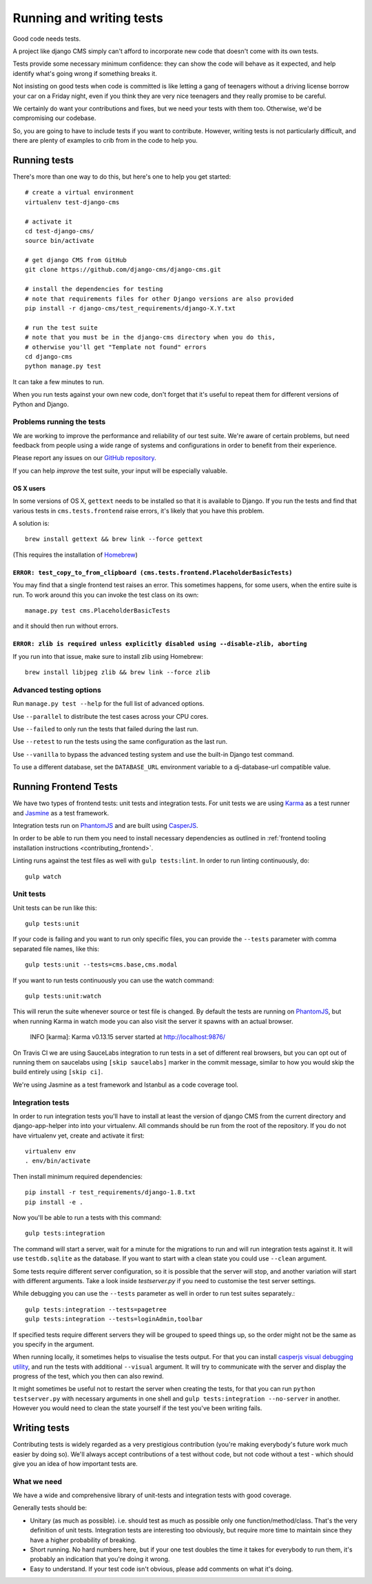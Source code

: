 ..  _testing:

#########################
Running and writing tests
#########################

Good code needs tests.

A project like django CMS simply can't afford to incorporate new code that
doesn't come with its own tests.

Tests provide some necessary minimum confidence: they can show the code will
behave as it expected, and help identify what's going wrong if something breaks
it.

Not insisting on good tests when code is committed is like letting a gang of
teenagers without a driving license borrow your car on a Friday night, even if
you think they are very nice teenagers and they really promise to be careful.

We certainly do want your contributions and fixes, but we need your tests with
them too. Otherwise, we'd be compromising our codebase.

So, you are going to have to include tests if you want to contribute. However,
writing tests is not particularly difficult, and there are plenty of examples to
crib from in the code to help you.


*************
Running tests
*************

There's more than one way to do this, but here's one to help you get started::

    # create a virtual environment
    virtualenv test-django-cms

    # activate it
    cd test-django-cms/
    source bin/activate

    # get django CMS from GitHub
    git clone https://github.com/django-cms/django-cms.git

    # install the dependencies for testing
    # note that requirements files for other Django versions are also provided
    pip install -r django-cms/test_requirements/django-X.Y.txt

    # run the test suite
    # note that you must be in the django-cms directory when you do this,
    # otherwise you'll get "Template not found" errors
    cd django-cms
    python manage.py test


It can take a few minutes to run.

When you run tests against your own new code, don't forget that it's useful to
repeat them for different versions of Python and Django.


Problems running the tests
==========================

We are working to improve the performance and reliability of our test suite. We're aware of certain
problems, but need feedback from people using a wide range of systems and configurations in order
to benefit from their experience.

Please report any issues on our `GitHub repository <https://github.com/django-cms/django-cms/issues>`_.

If you can help *improve* the test suite, your input will be especially valuable.


OS X users
----------

In some versions of OS X, ``gettext`` needs to be installed so that it is
available to Django. If you run the tests and find that various tests in
``cms.tests.frontend`` raise errors, it's likely that you have this problem.

A solution is::

    brew install gettext && brew link --force gettext

(This requires the installation of `Homebrew <http://brew.sh>`_)

``ERROR: test_copy_to_from_clipboard (cms.tests.frontend.PlaceholderBasicTests)``
---------------------------------------------------------------------------------

You may find that a single frontend test raises an error. This sometimes happens, for some users,
when the entire suite is run. To work around this you can invoke the test class on its own::

    manage.py test cms.PlaceholderBasicTests

and it should then run without errors.


``ERROR: zlib is required unless explicitly disabled using --disable-zlib, aborting``
------------------------------------------------------------------------------------------

If you run into that issue, make sure to install zlib using Homebrew::

    brew install libjpeg zlib && brew link --force zlib


Advanced testing options
========================

Run ``manage.py test --help`` for the full list of advanced options.

Use ``--parallel`` to distribute the test cases across your CPU cores.

Use ``--failed`` to only run the tests that failed during the last run.

Use ``--retest`` to run the tests using the same configuration as the last run.

Use ``--vanilla`` to bypass the advanced testing system and use the built-in
Django test command.

To use a different database, set the ``DATABASE_URL`` environment variable to a
dj-database-url compatible value.


**********************
Running Frontend Tests
**********************

We have two types of frontend tests: unit tests and integration tests.
For unit tests we are using `Karma <http://karma-runner.github.io/>`_ as a
test runner and `Jasmine <http://jasmine.github.io/>`_ as a test framework.

Integration tests run on `PhantomJS <http://phantomjs.org/>`_ and are
built using `CasperJS <http://casperjs.org/>`_.

In order to be able to run them you need to install necessary dependencies as
outlined in :ref:`frontend tooling installation instructions <contributing_frontend>`.

Linting runs against the test files as well with ``gulp tests:lint``. In order
to run linting continuously, do::

    gulp watch


Unit tests
==========

Unit tests can be run like this::

    gulp tests:unit

If your code is failing and you want to run only specific files, you can provide
the ``--tests`` parameter with comma separated file names, like this::

    gulp tests:unit --tests=cms.base,cms.modal

If you want to run tests continuously you can use the watch command::

    gulp tests:unit:watch

This will rerun the suite whenever source or test file is changed.
By default the tests are running on `PhantomJS <http://phantomjs.org/>`_, but
when running Karma in watch mode you can also visit the server it spawns with an
actual browser.

    INFO [karma]: Karma v0.13.15 server started at http://localhost:9876/

On Travis CI we are using SauceLabs integration to run tests in a set of
different real browsers, but you can opt out of running them on saucelabs using
``[skip saucelabs]`` marker in the commit message, similar to how you would skip
the build entirely using ``[skip ci]``.

We're using Jasmine as a test framework and Istanbul as a code coverage tool.


Integration tests
=================

In order to run integration tests you'll have to install at least the version
of django CMS from the current directory and django-app-helper into into your virtualenv.
All commands should be run from the root of the repository. If you do not have
virtualenv yet, create and activate it first::

    virtualenv env
    . env/bin/activate

Then install minimum required dependencies::

    pip install -r test_requirements/django-1.8.txt
    pip install -e .

Now you'll be able to run a tests with this command::

    gulp tests:integration

The command will start a server, wait for a minute for the migrations to run
and will run integration tests against it.  It will use ``testdb.sqlite`` as the
database. If you want to start with a clean state you could use ``--clean``
argument.

Some tests require different server configuration, so it is possible that the
server will stop, and another variation will start with different arguments.
Take a look inside `testserver.py` if you need to customise the test server
settings.

While debugging you can use the ``--tests`` parameter as well in order to run test
suites separately.::

    gulp tests:integration --tests=pagetree
    gulp tests:integration --tests=loginAdmin,toolbar

If specified tests require different servers they will be grouped to speed
things up, so the order might not be the same as you specify in the argument.

When running locally, it sometimes helps to visualise the tests output. For that
you can install `casperjs visual debugging utility <https://github.com/vxsx/casperjs-visual-debugging>`_,
and run the tests with additional ``--visual`` argument. It will try to
communicate with the server and display the progress of the test, which you then
can also rewind.

It might sometimes be useful not to restart the server when creating the tests,
for that you can run ``python testserver.py`` with necessary arguments in one
shell and ``gulp tests:integration --no-server`` in another. However you would
need to clean the state yourself if the test you've been writing fails.

*************
Writing tests
*************

Contributing tests is widely regarded as a very prestigious contribution (you're
making everybody's future work much easier by doing so). We'll always accept contributions of
a test without code, but not code without a test - which should give you an idea of how important
tests are.


What we need
============

We have a wide and comprehensive library of unit-tests and integration tests
with good coverage.

Generally tests should be:

* Unitary (as much as possible). i.e. should test as much as possible only one
  function/method/class. That's the very definition of unit tests. Integration
  tests are interesting too obviously, but require more time to maintain since
  they have a higher probability of breaking.
* Short running. No hard numbers here, but if your one test doubles the time it
  takes for everybody to run them, it's probably an indication that you're doing
  it wrong.
* Easy to understand. If your test code isn't obvious, please add comments on
  what it's doing.
